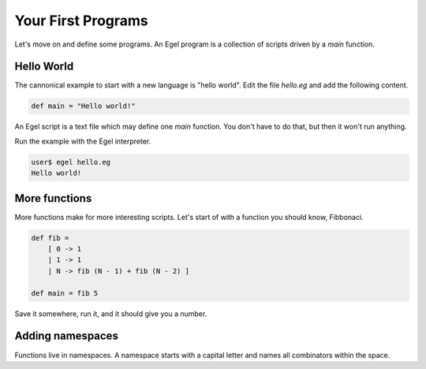 Your First Programs
===================

Let's move on and define some programs. An Egel program
is a collection of scripts driven by a `main` function.

Hello World
-----------

The cannonical example to start with a new language is
"hello world". Edit the file `hello.eg` and add the
following content.

.. code-block:: egel

    def main = "Hello world!"

An Egel script is a text file which may define one `main`
function. You don't have to do that, but then it won't
run anything.

Run the example with the Egel interpreter.

.. code-block:: bash

    user$ egel hello.eg
    Hello world!

More functions
--------------

More functions make for more interesting scripts. Let's
start of with a function you should know, Fibbonaci.

.. code-block:: egel

    def fib =
        [ 0 -> 1
        | 1 -> 1
        | N -> fib (N - 1) + fib (N - 2) ]

    def main = fib 5

Save it somewhere, run it, and it should give you a number.

Adding namespaces
-----------------

Functions live in namespaces. A namespace starts with
a capital letter and names all combinators within the
space.

.. code-block:: egel
    namespace Fibbonaci (

        def fib =
            [ 0 -> 1
            | 1 -> 1
            | N -> fib (N - 1) + fib (N - 2) ]

    )

    def main = Fibbonaci.fib 5


